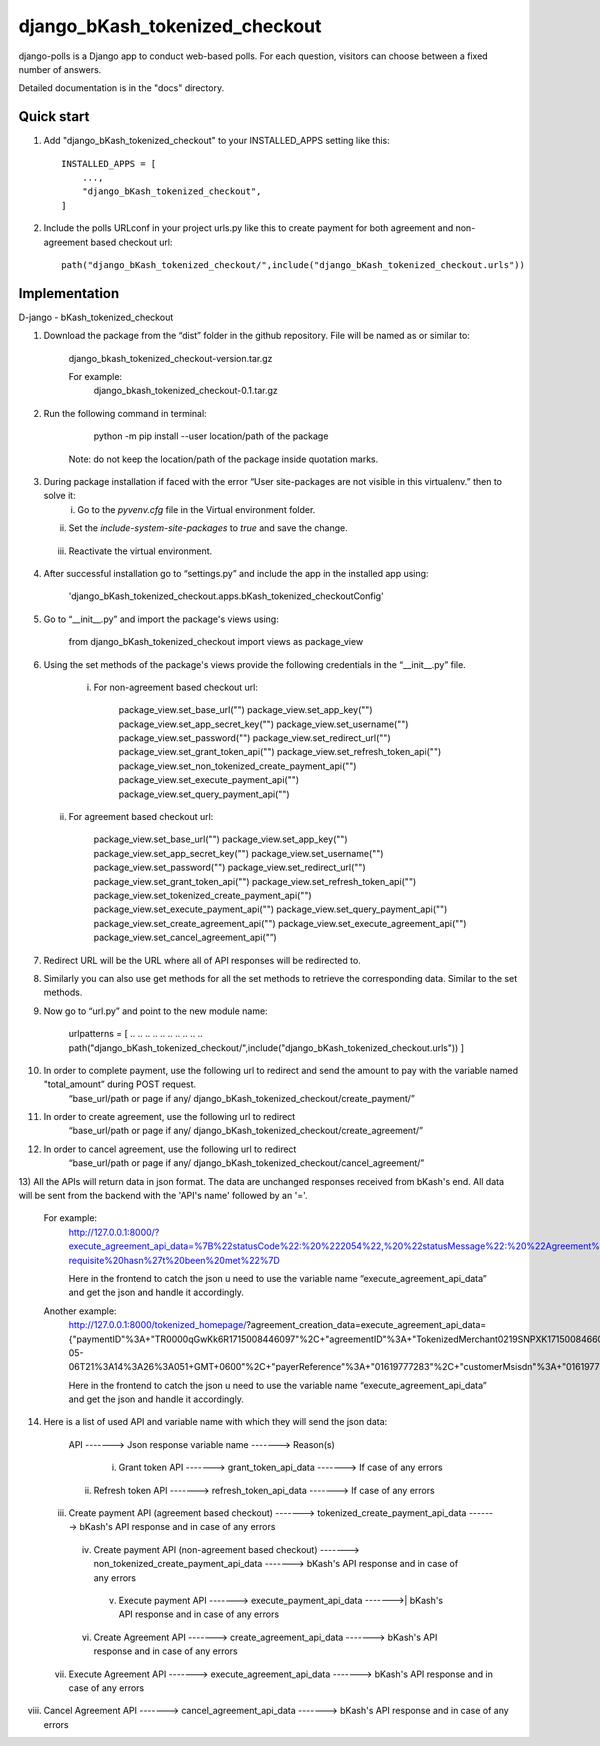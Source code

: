 ===============================
django_bKash_tokenized_checkout
===============================

django-polls is a Django app to conduct web-based polls. For each
question, visitors can choose between a fixed number of answers.

Detailed documentation is in the "docs" directory.

Quick start
-----------

1. Add "django_bKash_tokenized_checkout" to your INSTALLED_APPS setting like this::

        INSTALLED_APPS = [
            ...,
            "django_bKash_tokenized_checkout",
        ]

2. Include the polls URLconf in your project urls.py like this to create payment for both agreement and non-agreement based checkout url::

        path("django_bKash_tokenized_checkout/",include("django_bKash_tokenized_checkout.urls"))


Implementation
--------------

D-jango - bKash_tokenized_checkout

1) Download the package from the “dist” folder in the github repository. File will be named as or similar to:
	
    django_bkash_tokenized_checkout-version.tar.gz
	
    For example:
	django_bkash_tokenized_checkout-0.1.tar.gz

2) Run the following command in terminal:

        python -m pip install --user location/path of the package

    Note: do not keep the location/path of the package inside quotation marks.

3) During package installation if faced with the error “User site-packages are not visible in this virtualenv.” then to solve it:
    i) Go to the `pyvenv.cfg` file in the Virtual environment folder.
   ii) Set the `include-system-site-packages` to `true` and save the change.
  iii) Reactivate the virtual environment.

4) After successful installation go to “settings.py” and include the app in the installed app using:

        'django_bKash_tokenized_checkout.apps.bKash_tokenized_checkoutConfig'

5) Go to “__init__.py” and import the package's views using:
	
        from django_bKash_tokenized_checkout import views as package_view


6) Using the set methods of the package's views provide the following credentials in the “__init__.py” file.

    i) For non-agreement based checkout url:

        package_view.set_base_url("")
        package_view.set_app_key("")
        package_view.set_app_secret_key("")
        package_view.set_username("")
        package_view.set_password("")
        package_view.set_redirect_url("")
        package_view.set_grant_token_api("")
        package_view.set_refresh_token_api("")
        package_view.set_non_tokenized_create_payment_api("")
        package_view.set_execute_payment_api("")
        package_view.set_query_payment_api("")

   ii) For agreement based checkout url:

        package_view.set_base_url("")
        package_view.set_app_key("")
        package_view.set_app_secret_key("")
        package_view.set_username("")
        package_view.set_password("")
        package_view.set_redirect_url("")
        package_view.set_grant_token_api("")
        package_view.set_refresh_token_api("")
        package_view.set_tokenized_create_payment_api("")
        package_view.set_execute_payment_api("")
        package_view.set_query_payment_api("")
        package_view.set_create_agreement_api("")
        package_view.set_execute_agreement_api("")
        package_view.set_cancel_agreement_api("”)

7) Redirect URL will be the URL where all of API responses will be redirected to.

8) Similarly you can also use get methods for all the set methods to retrieve the corresponding data. Similar to the set methods.

9) Now go to “url.py” and point to the new module name:
        
        urlpatterns = [
        .. .. .. .. .. .. .. .. .. ..
        path("django_bKash_tokenized_checkout/",include("django_bKash_tokenized_checkout.urls"))
        ]

10) In order to complete payment, use the following url to redirect and send the amount to pay with the variable named "total_amount” during POST request.
        “base_url/path or page if any/ django_bKash_tokenized_checkout/create_payment/”

11) In order to create agreement, use the following url to redirect
        “base_url/path or page if any/ django_bKash_tokenized_checkout/create_agreement/”

12) In order to cancel agreement, use the following url to redirect
        “base_url/path or page if any/ django_bKash_tokenized_checkout/cancel_agreement/”

13) All the APIs will return data in json format. The data are unchanged responses received from bKash's end.
All data will be sent from the backend with the 'API's name' followed by an '='.
	
    For example:
        http://127.0.0.1:8000/?execute_agreement_api_data=%7B%22statusCode%22:%20%222054%22,%20%22statusMessage%22:%20%22Agreement%20execution%20pre-requisite%20hasn%27t%20been%20met%22%7D

        Here in the frontend to catch the json u need to use the variable name “execute_agreement_api_data” and get the json and handle it accordingly.

    Another example:
        http://127.0.0.1:8000/tokenized_homepage/?agreement_creation_data=execute_agreement_api_data={"paymentID"%3A+"TR0000qGwKk6R1715008446097"%2C+"agreementID"%3A+"TokenizedMerchant0219SNPXK1715008466051"%2C+"agreementStatus"%3A+"Completed"%2C+"agreementExecuteTime"%3A+"2024-05-06T21%3A14%3A26%3A051+GMT+0600"%2C+"payerReference"%3A+"01619777283"%2C+"customerMsisdn"%3A+"01619777283"%2C+"statusCode"%3A+"0000"%2C+"statusMessage"%3A+"Successful"}

        Here in the frontend to catch the json u need to use the variable name “execute_agreement_api_data” and get the json and handle it accordingly.

14) Here is a list of used API and variable name with which they will send the json data:


          API -------> Json response variable name  -------> Reason(s)             
   i) Grant token API  ------->  grant_token_api_data  ------->  If case of any errors
  ii) Refresh token API  ------->  refresh_token_api_data   ------->  If case of any errors
 iii) Create payment API (agreement based checkout)  ------->  tokenized_create_payment_api_data  ------->  bKash's API response and in case of any errors                                                                                                                         
  iv) Create payment API (non-agreement based checkout) ------->  non_tokenized_create_payment_api_data -------> bKash's API response and in case of any errors                                                                                               
   v) Execute payment API  ------->  execute_payment_api_data  ------->| bKash's API response and in case of any errors                                                                                                 
  vi) Create Agreement API   -------> create_agreement_api_data   -------> bKash's API response and in case of any errors                                                                                              
 vii) Execute Agreement API   ------->  execute_agreement_api_data -------> bKash's API response and in case of any errors                                                                                                       
viii) Cancel Agreement API   ------->  cancel_agreement_api_data   -------> bKash's API response and in case of any errors                                                                                   


